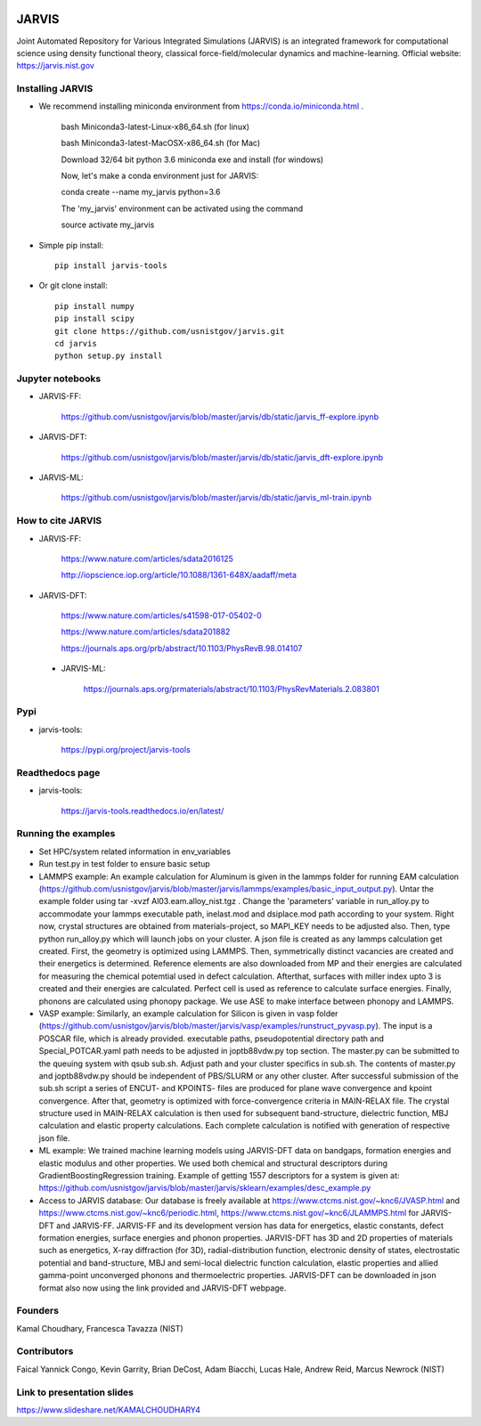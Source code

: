 .. class:: center
.. image:: https://circleci.com/gh/usnistgov/jarvis/tree/master.svg?style=shield
    :target: https://circleci.com/gh/usnistgov/jarvis/tree/master
.. image:: https://readthedocs.org/projects/jarvis-tools/badge/?version=latest&style=plastic
    :target: https://circleci.com/gh/usnistgov/jarvis/tree/master

JARVIS 
=====

Joint Automated Repository for Various Integrated Simulations (JARVIS) is an integrated framework for computational science using density functional theory,
classical force-field/molecular dynamics and machine-learning. Official website: https://jarvis.nist.gov



Installing JARVIS
-----------------
- We recommend installing miniconda environment from https://conda.io/miniconda.html .
  
      bash Miniconda3-latest-Linux-x86_64.sh (for linux)

      bash Miniconda3-latest-MacOSX-x86_64.sh (for Mac)

      Download 32/64 bit python 3.6 miniconda exe and install (for windows)

      Now, let's make a conda environment just for JARVIS::

      conda create --name my_jarvis python=3.6

      The 'my_jarvis' environment can be activated using the command

      source activate my_jarvis

- Simple pip install::

      pip install jarvis-tools
       
- Or git clone install::

      pip install numpy
      pip install scipy
      git clone https://github.com/usnistgov/jarvis.git 
      cd jarvis
      python setup.py install 



Jupyter notebooks
-----------------
- JARVIS-FF:

      https://github.com/usnistgov/jarvis/blob/master/jarvis/db/static/jarvis_ff-explore.ipynb

- JARVIS-DFT:

      https://github.com/usnistgov/jarvis/blob/master/jarvis/db/static/jarvis_dft-explore.ipynb
 
- JARVIS-ML:

      https://github.com/usnistgov/jarvis/blob/master/jarvis/db/static/jarvis_ml-train.ipynb 

 
How to cite JARVIS 
-----------------
- JARVIS-FF:
    
      https://www.nature.com/articles/sdata2016125 

      http://iopscience.iop.org/article/10.1088/1361-648X/aadaff/meta
 
- JARVIS-DFT:

      https://www.nature.com/articles/s41598-017-05402-0

      https://www.nature.com/articles/sdata201882

      https://journals.aps.org/prb/abstract/10.1103/PhysRevB.98.014107 

 - JARVIS-ML:
        
      https://journals.aps.org/prmaterials/abstract/10.1103/PhysRevMaterials.2.083801


Pypi
-----------------
- jarvis-tools: 

      https://pypi.org/project/jarvis-tools

Readthedocs page
-----------------
- jarvis-tools: 

      https://jarvis-tools.readthedocs.io/en/latest/

Running the examples
-----------------
- Set HPC/system related information in env_variables
- Run test.py in test folder to ensure basic setup
- LAMMPS example: An example calculation for Aluminum is given in the lammps folder for running EAM calculation (https://github.com/usnistgov/jarvis/blob/master/jarvis/lammps/examples/basic_input_output.py). Untar the example folder using tar -xvzf Al03.eam.alloy_nist.tgz . Change the 'parameters' variable in run_alloy.py to accommodate your lammps executable path, inelast.mod and dsiplace.mod path according to your system. Right now, crystal structures are obtained from materials-project, so MAPI_KEY needs to be adjusted also. Then, type python run_alloy.py which will launch jobs on your cluster. A json file is created as any lammps calculation get created. First, the geometry is optimized using LAMMPS. Then, symmetrically distinct vacancies are created and their energetics is determined. Reference elements are also downloaded from MP and their energies are calculated for measuring the chemical potemtial used in defect calculation. Afterthat, surfaces with miller index upto 3 is created and their energies are calculated. Perfect cell is used as reference to calculate surface energies. Finally, phonons are calculated using phonopy package. We use ASE to make interface between phonopy and LAMMPS. 
- VASP example: Similarly, an example calculation for Silicon is given in vasp folder (https://github.com/usnistgov/jarvis/blob/master/jarvis/vasp/examples/runstruct_pyvasp.py). The input is a POSCAR file, which is already provided. executable paths, pseudopotential directory path and Special_POTCAR.yaml path needs to be adjusted in joptb88vdw.py top section. The master.py can be submitted to the queuing system with qsub sub.sh. Adjust path and your cluster specifics in sub.sh. The contents of master.py and joptb88vdw.py should be independent of PBS/SLURM or any other cluster. After successful submission of the sub.sh script a series of ENCUT- and KPOINTS- files are produced for plane wave convergence and kpoint convergence. After that, geometry is optimized with force-convergence criteria in MAIN-RELAX file. The crystal structure used in MAIN-RELAX calculation is then used for subsequent band-structure, dielectric function, MBJ calculation and elastic property calculations. Each complete calculation is notified with generation of respective json file. 
- ML example: We trained machine learning models using JARVIS-DFT data on bandgaps, formation energies and elastic modulus and other properties. We used both chemical and structural descriptors during GradientBoostingRegression training. Example of getting 1557 descriptors for a system is given at: https://github.com/usnistgov/jarvis/blob/master/jarvis/sklearn/examples/desc_example.py
- Access to JARVIS database: Our database is freely available at https://www.ctcms.nist.gov/~knc6/JVASP.html and https://www.ctcms.nist.gov/~knc6/periodic.html, https://www.ctcms.nist.gov/~knc6/JLAMMPS.html for JARVIS-DFT and JARVIS-FF. JARVIS-FF and its development version has data for energetics, elastic constants, defect formation energies, surface energies and phonon properties. JARVIS-DFT has 3D and 2D properties of materials such as energetics, X-ray diffraction (for 3D), radial-distribution function, electronic density of states, electrostatic potential and band-structure, MBJ and semi-local dielectric function calculation, elastic properties and allied gamma-point unconverged phonons and thermoelectric properties. JARVIS-DFT can be downloaded in json format also now using the link provided and JARVIS-DFT webpage.

Founders
-----------------
Kamal Choudhary, Francesca Tavazza (NIST)

Contributors
-----------------
Faical Yannick Congo, Kevin Garrity, Brian DeCost, Adam Biacchi, 
Lucas Hale, Andrew Reid, Marcus Newrock (NIST)

Link to presentation slides
-----------------
https://www.slideshare.net/KAMALCHOUDHARY4


